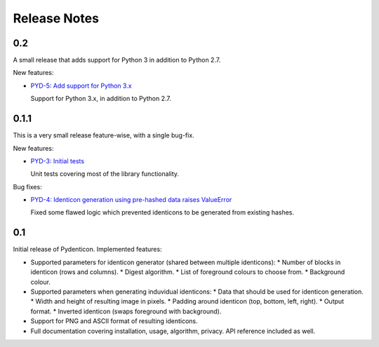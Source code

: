 Release Notes
=============

0.2
---

A small release that adds support for Python 3 in addition to Python 2.7.

New features:

* `PYD-5: Add support for Python 3.x
  <https://projects.majic.rs/pydenticon/issues/PYD-5>`_

  Support for Python 3.x, in addition to Python 2.7.

0.1.1
-----

This is a very small release feature-wise, with a single bug-fix.

New features:

* `PYD-3: Initial tests <https://projects.majic.rs/pydenticon/issues/PYD-3>`_

  Unit tests covering most of the library functionality.

Bug fixes:

* `PYD-4: Identicon generation using pre-hashed data raises ValueError
  <https://projects.majic.rs/pydenticon/issues/PYD-4>`_

  Fixed some flawed logic which prevented identicons to be generated from
  existing hashes.

0.1
---

Initial release of Pydenticon. Implemented features:

* Supported parameters for identicon generator (shared between multiple
  identicons):
  * Number of blocks in identicon (rows and columns).
  * Digest algorithm.
  * List of foreground colours to choose from.
  * Background colour.
* Supported parameters when generating induvidual identicons:
  * Data that should be used for identicon generation.
  * Width and height of resulting image in pixels.
  * Padding around identicon (top, bottom, left, right).
  * Output format.
  * Inverted identicon (swaps foreground with background).
* Support for PNG and ASCII format of resulting identicons.
* Full documentation covering installation, usage, algorithm, privacy. API
  reference included as well.
